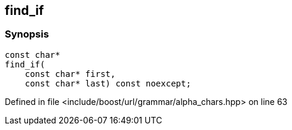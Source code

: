 :relfileprefix: ../../../../
[#29181C5413B49882D5AA79FF5C7490D97711B41C]
== find_if



=== Synopsis

[source,cpp,subs="verbatim,macros,-callouts"]
----
const char*
find_if(
    const char* first,
    const char* last) const noexcept;
----

Defined in file <include/boost/url/grammar/alpha_chars.hpp> on line 63

